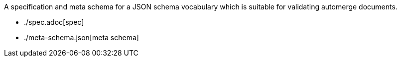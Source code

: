 A specification and meta schema for a JSON schema vocabulary which is suitable
for validating automerge documents.

- ./spec.adoc[spec]
- ./meta-schema.json[meta schema]
